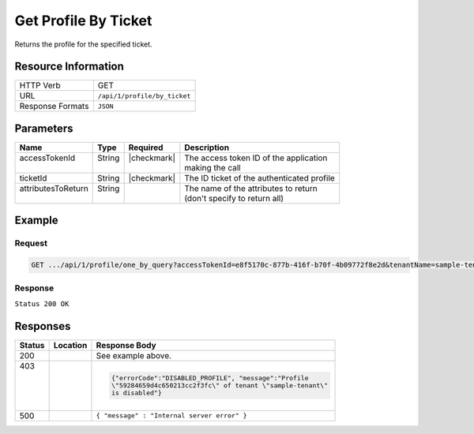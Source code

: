 .. _crafter-profile-api-profile-by_ticket:

=====================
Get Profile By Ticket
=====================

Returns the profile for the specified ticket.

--------------------
Resource Information
--------------------

+----------------------------+-------------------------------------------------------------------+
|| HTTP Verb                 || GET                                                              |
+----------------------------+-------------------------------------------------------------------+
|| URL                       || ``/api/1/profile/by_ticket``                                     |
+----------------------------+-------------------------------------------------------------------+
|| Response Formats          || ``JSON``                                                         |
+----------------------------+-------------------------------------------------------------------+

----------
Parameters
----------

+---------------------+-------------+---------------+----------------------------------------------+
|| Name               || Type       || Required     || Description                                 |
+=====================+=============+===============+==============================================+
|| accessTokenId      || String     || |checkmark|  || The access token ID of the application      |
||                    ||            ||              || making the call                             |
+---------------------+-------------+---------------+----------------------------------------------+
|| ticketId           || String     || |checkmark|  || The ID ticket of the authenticated profile  |
+---------------------+-------------+---------------+----------------------------------------------+
|| attributesToReturn || String     ||              || The name of the attributes to return        |
||                    ||            ||              || (don't specify to return all)               |
+---------------------+-------------+---------------+----------------------------------------------+

-------
Example
-------

^^^^^^^
Request
^^^^^^^

.. code-block:: none

  GET .../api/1/profile/one_by_query?accessTokenId=e8f5170c-877b-416f-b70f-4b09772f8e2d&tenantName=sample-tenant&query=%7B%20%22username%22%3A%20%22john.doe%22%20%7D

^^^^^^^^
Response
^^^^^^^^

``Status 200 OK``

.. code-block:: json
  :linenos:

  {
    "username": "john.doe",
    "email": "john.doe@example.com",
    "verified": false,
    "enabled": true,
    "createdOn": 1495811673842,
    "lastModified": 1495816425048,
    "tenant": "sample-tenant",
    "roles": [
      "APP_TEST",
      "APP_REPORT"
    ],
    "attributes": {},
    "id": "59284659d4c650213cc2f3fc"
  }

---------
Responses
---------

+--------+--------------------------+------------------------------------------------------------+
|| Status|| Location                || Response Body                                             |
+========+==========================+============================================================+
|| 200   |                          | See example above.                                         |
+--------+--------------------------+------------------------------------------------------------+
|| 403   |                          | .. code-block:: json                                       |
||       |                          |                                                            |
||       |                          |   {"errorCode":"DISABLED_PROFILE", "message":"Profile      |
||       |                          |   \"59284659d4c650213cc2f3fc\" of tenant \"sample-tenant\" |
||       |                          |   is disabled"}                                            |
+--------+--------------------------+------------------------------------------------------------+
|| 500   |                          | ``{ "message" : "Internal server error" }``                |
+--------+--------------------------+------------------------------------------------------------+
